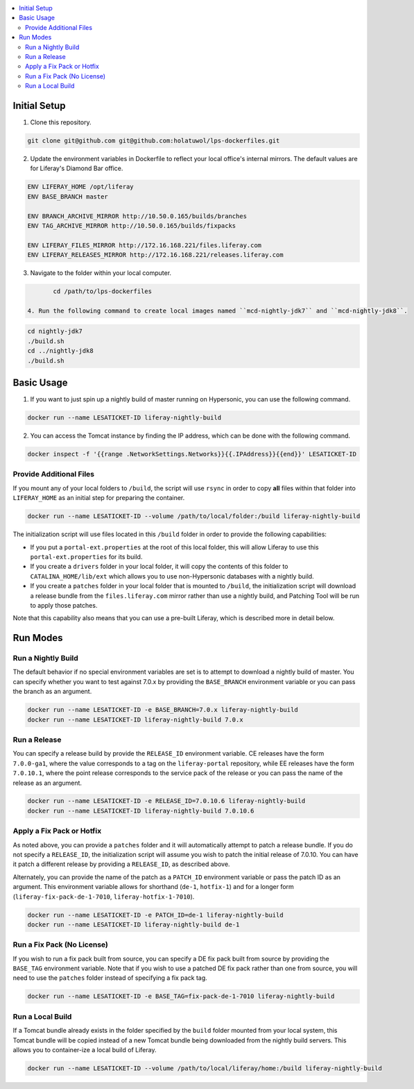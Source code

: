 .. contents:: :local:

Initial Setup
-------------

1. Clone this repository.

.. code-block:: bash

	git clone git@github.com git@github.com:holatuwol/lps-dockerfiles.git

2. Update the environment variables in Dockerfile to reflect your local office's internal mirrors. The default values are for Liferay's Diamond Bar office.

.. code-block:: text

	ENV LIFERAY_HOME /opt/liferay
	ENV BASE_BRANCH	master

	ENV BRANCH_ARCHIVE_MIRROR http://10.50.0.165/builds/branches
	ENV TAG_ARCHIVE_MIRROR http://10.50.0.165/builds/fixpacks

	ENV LIFERAY_FILES_MIRROR http://172.16.168.221/files.liferay.com
	ENV LIFERAY_RELEASES_MIRROR http://172.16.168.221/releases.liferay.com

3. Navigate to the folder within your local computer.

.. code-block:: bash

	cd /path/to/lps-dockerfiles

 4. Run the following command to create local images named ``mcd-nightly-jdk7`` and ``mcd-nightly-jdk8``.

.. code-block:: bash

	cd nightly-jdk7
	./build.sh
	cd ../nightly-jdk8
	./build.sh

Basic Usage
-----------

1. If you want to just spin up a nightly build of master running on Hypersonic, you can use the following command.

.. code-block:: bash

	docker run --name LESATICKET-ID liferay-nightly-build

2. You can access the Tomcat instance by finding the IP address, which can be done with the following command.

.. code-block:: bash

	docker inspect -f '{{range .NetworkSettings.Networks}}{{.IPAddress}}{{end}}' LESATICKET-ID

Provide Additional Files
~~~~~~~~~~~~~~~~~~~~~~~~

If you mount any of your local folders to ``/build``, the script will use ``rsync`` in order to copy **all** files within that folder into ``LIFERAY_HOME`` as an initial step for preparing the container.

.. code-block:: bash

	docker run --name LESATICKET-ID --volume /path/to/local/folder:/build liferay-nightly-build

The initialization script will use files located in this ``/build`` folder in order to provide the following capabilities:

* If you put a ``portal-ext.properties`` at the root of this local folder, this will allow Liferay to use this ``portal-ext.properties`` for its build.
* If you create a ``drivers`` folder in your local folder, it will copy the contents of this folder to ``CATALINA_HOME/lib/ext`` which allows you to use non-Hypersonic databases with a nightly build.
* If you create a ``patches`` folder in your local folder that is mounted to ``/build``, the initialization script will download a release bundle from the ``files.liferay.com`` mirror rather than use a nightly build, and Patching Tool will be run to apply those patches.

Note that this capability also means that you can use a pre-built Liferay, which is described more in detail below.

Run Modes
---------

Run a Nightly Build
~~~~~~~~~~~~~~~~~~~

The default behavior if no special environment variables are set is to attempt to download a nightly build of master. You can specify whether you want to test against 7.0.x by providing the ``BASE_BRANCH`` environment variable or you can pass the branch as an argument.

.. code-block:: bash

	docker run --name LESATICKET-ID -e BASE_BRANCH=7.0.x liferay-nightly-build
	docker run --name LESATICKET-ID liferay-nightly-build 7.0.x

Run a Release
~~~~~~~~~~~~~

You can specify a release build by provide the ``RELEASE_ID`` environment variable. CE releases have the form ``7.0.0-ga1``, where the value corresponds to a tag on the ``liferay-portal`` repository, while EE releases have the form ``7.0.10.1``, where the point release corresponds to the service pack of the release or you can pass the name of the release as an argument.

.. code-block:: bash

	docker run --name LESATICKET-ID -e RELEASE_ID=7.0.10.6 liferay-nightly-build
	docker run --name LESATICKET-ID liferay-nightly-build 7.0.10.6

Apply a Fix Pack or Hotfix
~~~~~~~~~~~~~~~~~~~~~~~~~~

As noted above, you can provide a ``patches`` folder and it will automatically attempt to patch a release bundle. If you do not specify a ``RELEASE_ID``, the initialization script will assume you wish to patch the initial release of 7.0.10. You can have it patch a different release by providing a ``RELEASE_ID``, as described above.

Alternately, you can provide the name of the patch as a ``PATCH_ID`` environment variable or pass the patch ID as an argument. This environment variable allows for shorthand (``de-1``, ``hotfix-1``) and for a longer form (``liferay-fix-pack-de-1-7010``, ``liferay-hotfix-1-7010``).

.. code-block:: bash

	docker run --name LESATICKET-ID -e PATCH_ID=de-1 liferay-nightly-build
	docker run --name LESATICKET-ID liferay-nightly-build de-1

Run a Fix Pack (No License)
~~~~~~~~~~~~~~~~~~~~~~~~~~~

If you wish to run a fix pack built from source, you can specify a DE fix pack built from source by providing the ``BASE_TAG`` environment variable. Note that if you wish to use a patched DE fix pack rather than one from source, you will need to use the ``patches`` folder instead of specifying a fix pack tag.

.. code-block:: bash

	docker run --name LESATICKET-ID -e BASE_TAG=fix-pack-de-1-7010 liferay-nightly-build

Run a Local Build
~~~~~~~~~~~~~~~~~

If a Tomcat bundle already exists in the folder specified by the ``build`` folder mounted from your local system, this Tomcat bundle will be copied instead of a new Tomcat bundle being downloaded from the nightly build servers. This allows you to container-ize a local build of Liferay.

.. code-block:: bash

	docker run --name LESATICKET-ID --volume /path/to/local/liferay/home:/build liferay-nightly-build
